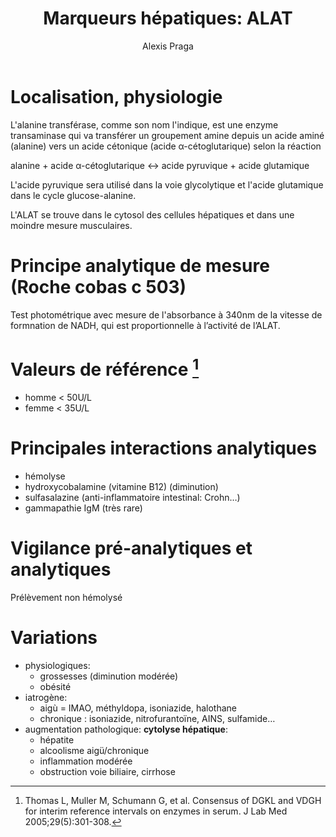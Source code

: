 #+title: Marqueurs hépatiques: ALAT
#+author: Alexis Praga
#+options: toc:nil

* Localisation, physiologie
L'alanine transférase, comme son nom l'indique, est une enzyme transaminase qui va transférer un groupement amine depuis un acide aminé (alanine) vers un acide cétonique (acide \alpha-cétoglutarique) selon la réaction

alanine + acide \alpha-cétoglutarique \leftrightarrow acide pyruvique + acide glutamique

L'acide pyruvique sera utilisé dans la voie glycolytique et l'acide glutamique dans le cycle glucose-alanine.

L'ALAT se trouve dans le cytosol des cellules hépatiques et dans une moindre mesure musculaires.
* Principe analytique de mesure (Roche cobas c 503)
Test photométrique avec mesure de l'absorbance à 340nm de la vitesse de formnation de NADH, qui est proportionnelle à l’activité de l’ALAT.
* Valeurs de référence [fn:1]
- homme < 50U/L
- femme < 35U/L
* Principales interactions analytiques
- hémolyse
- hydroxycobalamine (vitamine B12) (diminution)
- sulfasalazine (anti-inflammatoire intestinal: Crohn...)
- gammapathie IgM (très rare)
#   - interférence : hémolyse > 170mg/dL (entre H2 et H3 sur Abbott) [augmentation], ictère > 60mg/dL (> H4), lipémie > 150 (L3)
* Vigilance pré-analytiques et analytiques
Prélèvement non hémolysé
* Variations
- physiologiques:
  - grossesses (diminution modérée)
  - obésité
- iatrogène:
  - aigù = IMAO, méthyldopa, isoniazide, halothane
  - chronique : isoniazide, nitrofurantoïne, AINS, sulfamide...
- augmentation pathologique: *cytolyse hépatique*:
  - hépatite
  - alcoolisme aigü/chronique
  - inflammation modérée
  - obstruction voie biliaire, cirrhose

[fn:1] Thomas L, Muller M, Schumann G, et al. Consensus of DGKL and
VDGH for interim reference intervals on enzymes in serum. J Lab Med
2005;29(5):301-308.
